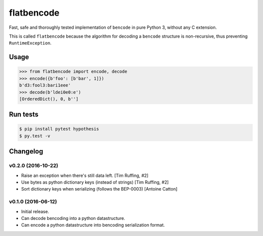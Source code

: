 flatbencode
============

.. image:: https://travis-ci.org/acatton/flatbencode.svg?branch=master
    :target: https://travis-ci.org/acatton/flatbencode

Fast, safe and thoroughly tested implementation of ``bencode`` in pure Python
3, without any C extension.

This is called ``flatbencode`` because the algorithm for decoding a ``bencode``
structure is non-recursive, thus preventing ``RuntimeException``.


Usage
-----


.. code:: python

    >>> from flatbencode import encode, decode
    >>> encode({b'foo': [b'bar', 1]})
    b'd3:fool3:bari1eee'
    >>> decode(b'ldei0e0:e')
    [OrderedDict(), 0, b'']


Run tests
---------

.. code::

    $ pip install pytest hypothesis
    $ py.test -v


Changelog
---------

v0.2.0 (2016-10-22)
^^^^^^^^^^^^^^^^^^^

* Raise an exception when there's still data left. [Tim Ruffing, #2]
* Use bytes as python dictionary keys (instead of strings) [Tim Ruffing, #2]
* Sort dictionary keys when serializing (follows the BEP-0003) [Antoine Catton]


v0.1.0 (2016-06-12)
^^^^^^^^^^^^^^^^^^^

* Initial release.
* Can decode bencoding into a python datastructure.
* Can encode a python datastructure into bencoding serialization format.
